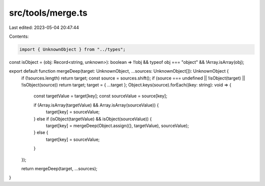 src/tools/merge.ts
==================

Last edited: 2023-05-04 20:47:44

Contents:

.. code-block:: ts

    import { UnknownObject } from "../types";

const isObject = (obj: Record<string, unknown>): boolean => !!obj && typeof obj === "object" && !Array.isArray(obj);

export default function mergeDeep(target: UnknownObject, ...sources: UnknownObject[]): UnknownObject {
  if (!sources.length) return target;
  const source = sources.shift();
  if (source === undefined || !isObject(target) || !isObject(source)) return target;
  target = { ...target };
  Object.keys(source).forEach((key: string): void => {
    const targetValue = target[key];
    const sourceValue = source[key];

    if (Array.isArray(targetValue) && Array.isArray(sourceValue)) {
      target[key] = sourceValue;
    } else if (isObject(targetValue) && isObject(sourceValue)) {
      target[key] = mergeDeep(Object.assign({}, targetValue), sourceValue);
    } else {
      target[key] = sourceValue;
    }
  });

  return mergeDeep(target, ...sources);
}


